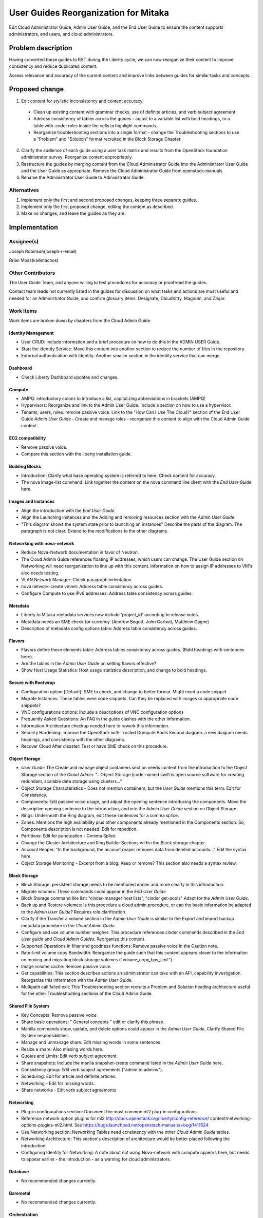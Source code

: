 ..
 This work is licensed under a Creative Commons Attribution 3.0 Unported
 License.

 http://creativecommons.org/licenses/by/3.0/legalcode

==========================================
User Guides Reorganization for Mitaka
==========================================

Edit Cloud Administrator Guide, Admin User Guide, and the End User Guide
to ensure the content supports administrators, end users, and cloud
administrators.

Problem description
===================

Having converted these guides to RST during the Liberty cycle, we can now
reorganize their content to improve consistency and reduce duplicated content.

Assess relevance and accuracy of the current content and improve links between
guides for similar tasks and concepts.

Proposed change
===============

1. Edit content for stylistic inconsistency and content accuracy:

  * Clean up existing content with grammar checks, use of definite articles,
    and verb subject agreement.
  * Address consistency of tables across the guides - adjust to a
    variable list with bold headings, or a table with :code: roles inside
    the cells to highlight commands.
  * Reorganize troubleshooting sections into a single format - change the
    Troubleshooting sections to use a "Problem" and "Solution" format
    recruited in the Block Storage Chapter.

2. Clarify the audience of each guide using a user task matrix and results
   from the OpenStack foundation administrator survey. Reorganize content
   appropriately.

3. Restructure the guides by merging content from the Cloud Administrator Guide
   into the Administrator User Guide and the User Guide as appropriate. Remove
   the Cloud Administrator Guide from openstack-manuals.

4. Rename the Administrator User Guide to Administrator Guide.

Alternatives
------------

1. Implement only the first and second proposed changes, keeping three separate
   guides.

2. Implement only the first proposed change, editing the content as described.

3. Make no changes, and leave the guides as they are.

Implementation
==============

Assignee(s)
-----------
Joseph Robinson(joseph-r-email)

Brian Moss(kallimachos)

Other Contributors
------------------
The User Guide Team, and anyone willing to test procedures for accuracy or
proofread the guides.

Contact team leads not currently listed in the guides for
discussion on what tasks and actions are most useful and
needed for an Administrator Guide, and confirm
glossary items: Designate, CloudKitty, Magnum, and Zaqar.

Work Items
----------
Work items are broken down by chapters from the Cloud Admin Guide.

Identity Management
~~~~~~~~~~~~~~~~~~~
* User CRUD: include information and a brief procedure on how
  to do this in the ADMIN USER Guide.
* Start the identity Service: Move this content into another section
  to reduce the number of files in the repository.
* External authentication with Identity: Another smaller section in the
  identity service that can merge.

Dashboard
~~~~~~~~~
* Check Liberty Dashboard updates and changes.

Compute
~~~~~~~
* AMPQ: introductory colons to introduce a list, capitalizing
  abbreviations in brackets (AMPQ)
* Hypervisors: Reorganize and link to the Admin User Guide. Include a
  section on how to use a hypervisor.
* Tenants, users, roles: remove passive voice. Link to the
  "How Can I Use The Cloud?" section of the End User Guide
  *Admin User Guide* - Create and manage roles - reorganize this content to
  align with the Cloud Admin Guide content.

EC2 compatibility
~~~~~~~~~~~~~~~~~
* Remove passive voice.
* Compare this section with the liberty installation guide.

Building Blocks
~~~~~~~~~~~~~~~
* Introduction: Clarify what base operating system is referred to here.
  Check content for accuracy.
* The nova image-list command. Link together the content on the nova
  command line client with the *End User Guide* here.

Images and Instances
~~~~~~~~~~~~~~~~~~~~
* Align the introduction with the *End User Guide*.
* Align the Launching instances and the Adding and removing resources
  section with the *Admin User Guide*.
* "This diagram shows the system state prior to launching an instances"
  Describe the parts of the diagram. The paragraph is not clear. Extend to
  the modifications to the other diagrams.

Networking with nova-network
~~~~~~~~~~~~~~~~~~~~~~~~~~~~
* Reduce Nova-Network documentation in favor of Neutron.
* The Cloud Admin Guide references floating IP addresses, which users can
  change. The User Guide section on Networking will need reorganization to
  line up with this content. Information on how to assign IP addresses to VM's
  also needs testing.
* VLAN Network Manager: Check paragraph indentation.
* nova network-create vmnet: Address table consistency across guides.
* Configure Compute to use IPv6 addresses: Address table consistency
  across guides.

Metadata
~~~~~~~~
* Liberty to Mitaka-metadata services now include 'project_id' according to
  release notes.
* Metadata needs an SME check for currency. (Andrew Bogott, John Garbutt,
  Matthiew Gagne)
* Description of metadata config options table: Address table consistency
  across guides.

Flavors
~~~~~~~
* Flavors define these elements table: Address tables consistency
  across guides. (Bold headings with sentences here).
* Are the tables in the *Admin User Guide* on setting flavors effective?
* Show Host Usage Statistics: Host usage statistics description, and
  change to bold headings.

Secure with Rootwrap
~~~~~~~~~~~~~~~~~~~~
* Configuration option [Default]: SME to check, and change to better format.
  Might need a code snippet
* Migrate Instances: These tables were code snippets. Can they be
  replaced with images or appropriate code snippets?
* VNC configurations options: Include a descriptions of VNC configuration
  options
* Frequently Asked Questions: An FAQ in the guide clashes with the other
  information.
* Information Architecture checkup needed here to rework this information.
* Security Hardening: Improve the OpenStack with Trusted Compute Pools
  Second diagram. a new diagram needs headings, and consistency with
  the other diagrams.
* Recover Cloud After disaster: Test or have SME check on this procedure.

Object Storage
~~~~~~~~~~~~~~
* *User Guide*: The Create and manage object containers section needs content
  from the introduction to the Object Storage section of the
  *Cloud Admin*. "...Object Storage (code-named swift is open source
  software for creating redundant, scalable data storage using clusters..."
* Object Storage Characteristics - Does not mention containers, but the *User
  Guide* mentions this term. Edit for Consistency.
* Components: Edit passive voice usage, and adjust the opening sentence
  introducing the components. Move the descriptive opening sentence to
  the introduction, and into the *Admin User Guide* section on Object Storage.
* Rings: Underneath the Ring diagram, edit these sentences for a comma splice.
* Zones: Mentions the high availability plus other components already mentioned
  in the Components section. So, Components description is not needed. Edit for
  repetition.
* Partitions: Edit for punctuation - Comma Splice
* Change the Cluster Architecture and Ring Builder Sections within the Block
  storage chapter.
* Account Reaper: "In the background, the account reaper removes
  data from deleted accounts..." Edit the syntax here.
* Object Storage Monitoring - Excerpt from a blog. Keep or remove? This
  section also needs a syntax review.

Block Storage
~~~~~~~~~~~~~
* Block Storage: persistent storage needs to be mentioned earlier and more
  clearly in this introduction.
* Migrate volumes: These commands could appear in the *End User Guide*
* Block Storage command line list: "cinder-manager host lists",
  "cinder get-pools" Adapt for the *Admin User Guide*.
* Back up and Restore volumes: Is this procedure a cloud admin procedure, or
  can the basic information be adapted to the *Admin User Guide*? Requires role
  clarification.
* Clarify if the Transfer a volume section in the *Admin User Guide* is
  similar to the Export and import backup metadata procedure in the
  *Cloud Admin Guide*.
* Configure and use volume number weigher: This procedure references cinder
  commands described in the *End User guide* and *Cloud Admin Guides*.
  Reorganize this content.
* Supported Operations in filter and goodness
  functions: Remove passive voice in the
  Caution note.
* Rate-limit volume copy Bandwidth: Reorganize the guide such that
  this content appears closer to the information on moving and
  migrating block storage volumes
  ("volume_copy_bps_limit").
* Image volume cache: Remove passive voice.
* Get capabilities: This section describes actions an administrator
  can take with an API,
  capability investigation. Reorganize this information with the
  *Admin User Guide*.
* Multipath call failed exit: This Troubleshooting section
  recruits a Problem and Solution heading architecture useful
  for the other Troubleshooting sections of the
  Cloud Admin Guide.

Shared File System
~~~~~~~~~~~~~~~~~~
* Key Concepts: Remove passive voice.
* Share basic operations: " General concepts " edit or clarify this phrase.
* Manilla commands show, update, and delete options could appear in the
  *Admin User Guide*. Clarify Shared File System responsibilities.
* Manage and unmanage share: Edit missing words in some sentences
* Resize a share: Also missing words here.
* Quotas and Limits: Edit verb subject agreement.
* Share snapshots: Include the manila snapshot-create command listed in
  the *Admin User Guide* here.
* Consistency group: Edit verb subject agreements ("admin to admins").
* Scheduling: Edit for article and definite articles.
* Networking - Edit for missing words.
* Share networks - Edit verb subject agreements

Networking
~~~~~~~~~~
* Plug-in configurations section: Document the most common ml2 plug-in
  configurations.
* Reference network option plugins for ml2
  http://docs.openstack.org/liberty/config-reference/
  content/networking-options-plugins-ml2.html.
  See https://bugs.launchpad.net/openstack-manuals/+bug/1411624
* Use Networking section: Networking Tables need consistency with the
  other *Cloud Admin Guide* tables.
* Networking Architecture: This section's description of architecture
  would be better placed following the introduction.
* Configuring Identity for Networking: A note about not using Nova-network
  with compute appears here,
  but needs to appear earlier - the introduction - as a warning for cloud
  administrators.

Database
~~~~~~~~
* No recommended changes currently.

Baremetal
~~~~~~~~~
* No recommended changes currently.

Orchestration
~~~~~~~~~~~~~
* No recommended changes currently.

Telemetry
~~~~~~~~~
* Data Retrieval: The code snippet tables need to fit the page.
* Measurements: Confirm that no other measurement items are added
  from the Liberty release.

Orchestration
~~~~~~~~~~~~~
* Orchestration Authorization Model: This section requires an edit for grammar.
* Stack domain users: Grammar Edits also required for this section.
* Cross-origin resource sharing: The sub-section "enabling CORS with
  configuration" needs an edit to change into a procedure
  rather than a list of items.

Cross-project features
~~~~~~~~~~~~~~~~~~~~~~
* No recommended changes currently

Dependencies
============

* None

Testing
=======

* Some testing required for networking, and core services on Devstack
  environments, and OpenStack test installations.

References
==========

* Discussion can occur using any official medium including IRC in
  #openstack-doc, the openstack-docs mailing list with [user guides]
  in the subject, weekly user guide `specialty team meeting`_,
  weekly `documentation team meeting`_, and notes for any further work
  items can be recorded in the `User Guide Etherpad`.

.. _`specialty team meeting`: https://wiki.openstack.org/wiki/User_Guides

.. _`documentation team meeting`: https://wiki.openstack.org/wiki/Meetings/DocTeamMeeting

.. _`User Guide Etherpad`: https://etherpad.openstack.org/p/UserGuideSpecification
